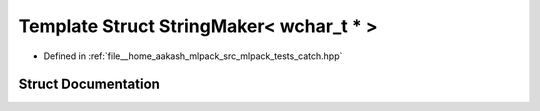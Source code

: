 .. _exhale_struct_structCatch_1_1StringMaker_3_01wchar__t_01_5_01_4:

Template Struct StringMaker< wchar_t * >
========================================

- Defined in :ref:`file__home_aakash_mlpack_src_mlpack_tests_catch.hpp`


Struct Documentation
--------------------


.. doxygenstruct:: Catch::StringMaker< wchar_t * >
   :members:
   :protected-members:
   :undoc-members: